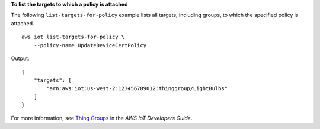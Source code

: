 **To list the targets to which a policy is attached**

The following ``list-targets-for-policy`` example lists all targets, including groups, to which the specified policy is attached. ::

    aws iot list-targets-for-policy \
        --policy-name UpdateDeviceCertPolicy

Output::

    {
        "targets": [
            "arn:aws:iot:us-west-2:123456789012:thinggroup/LightBulbs"
        ]
    }

For more information, see `Thing Groups <https://docs.aws.amazon.com/iot/latest/developerguide/thing-groups.html>`__ in the *AWS IoT Developers Guide*.
